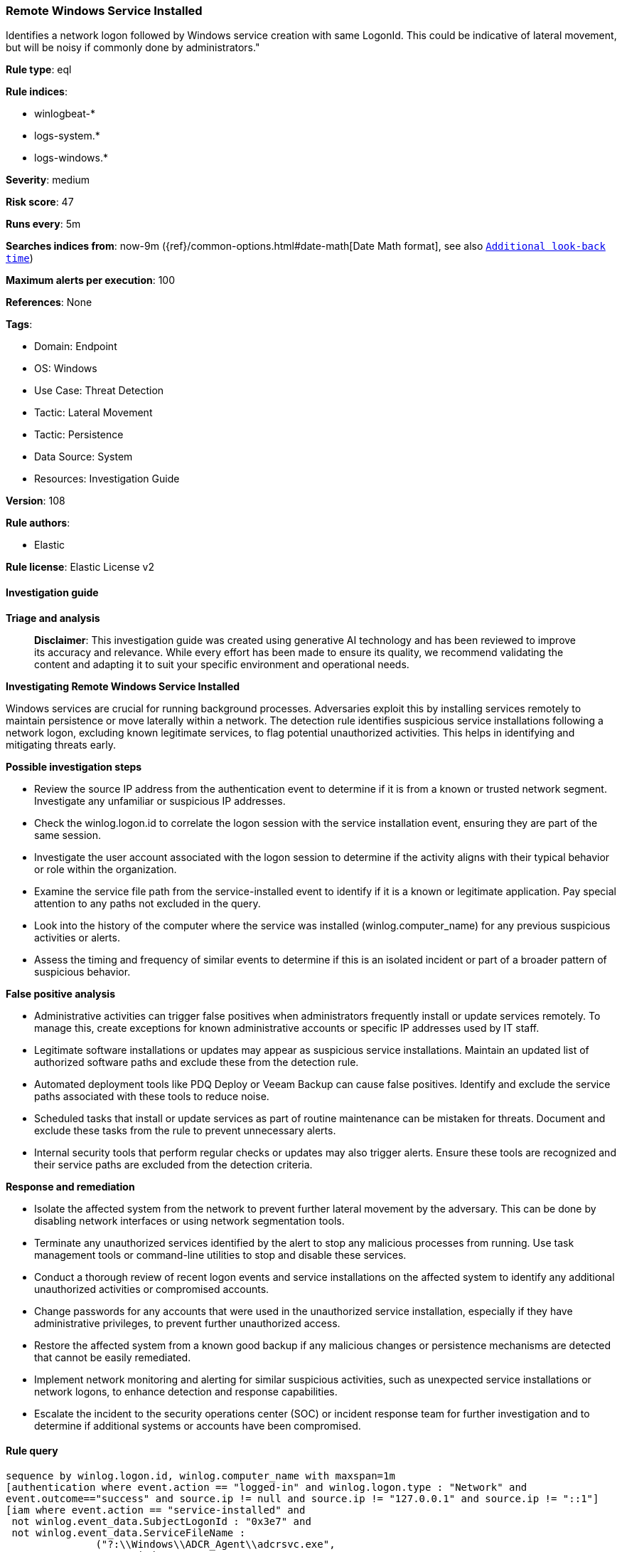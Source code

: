 [[prebuilt-rule-8-14-21-remote-windows-service-installed]]
=== Remote Windows Service Installed

Identifies a network logon followed by Windows service creation with same LogonId. This could be indicative of lateral movement, but will be noisy if commonly done by administrators."

*Rule type*: eql

*Rule indices*: 

* winlogbeat-*
* logs-system.*
* logs-windows.*

*Severity*: medium

*Risk score*: 47

*Runs every*: 5m

*Searches indices from*: now-9m ({ref}/common-options.html#date-math[Date Math format], see also <<rule-schedule, `Additional look-back time`>>)

*Maximum alerts per execution*: 100

*References*: None

*Tags*: 

* Domain: Endpoint
* OS: Windows
* Use Case: Threat Detection
* Tactic: Lateral Movement
* Tactic: Persistence
* Data Source: System
* Resources: Investigation Guide

*Version*: 108

*Rule authors*: 

* Elastic

*Rule license*: Elastic License v2


==== Investigation guide



*Triage and analysis*


> **Disclaimer**:
> This investigation guide was created using generative AI technology and has been reviewed to improve its accuracy and relevance. While every effort has been made to ensure its quality, we recommend validating the content and adapting it to suit your specific environment and operational needs.


*Investigating Remote Windows Service Installed*


Windows services are crucial for running background processes. Adversaries exploit this by installing services remotely to maintain persistence or move laterally within a network. The detection rule identifies suspicious service installations following a network logon, excluding known legitimate services, to flag potential unauthorized activities. This helps in identifying and mitigating threats early.


*Possible investigation steps*


- Review the source IP address from the authentication event to determine if it is from a known or trusted network segment. Investigate any unfamiliar or suspicious IP addresses.
- Check the winlog.logon.id to correlate the logon session with the service installation event, ensuring they are part of the same session.
- Investigate the user account associated with the logon session to determine if the activity aligns with their typical behavior or role within the organization.
- Examine the service file path from the service-installed event to identify if it is a known or legitimate application. Pay special attention to any paths not excluded in the query.
- Look into the history of the computer where the service was installed (winlog.computer_name) for any previous suspicious activities or alerts.
- Assess the timing and frequency of similar events to determine if this is an isolated incident or part of a broader pattern of suspicious behavior.


*False positive analysis*


- Administrative activities can trigger false positives when administrators frequently install or update services remotely. To manage this, create exceptions for known administrative accounts or specific IP addresses used by IT staff.
- Legitimate software installations or updates may appear as suspicious service installations. Maintain an updated list of authorized software paths and exclude these from the detection rule.
- Automated deployment tools like PDQ Deploy or Veeam Backup can cause false positives. Identify and exclude the service paths associated with these tools to reduce noise.
- Scheduled tasks that install or update services as part of routine maintenance can be mistaken for threats. Document and exclude these tasks from the rule to prevent unnecessary alerts.
- Internal security tools that perform regular checks or updates may also trigger alerts. Ensure these tools are recognized and their service paths are excluded from the detection criteria.


*Response and remediation*


- Isolate the affected system from the network to prevent further lateral movement by the adversary. This can be done by disabling network interfaces or using network segmentation tools.
- Terminate any unauthorized services identified by the alert to stop any malicious processes from running. Use task management tools or command-line utilities to stop and disable these services.
- Conduct a thorough review of recent logon events and service installations on the affected system to identify any additional unauthorized activities or compromised accounts.
- Change passwords for any accounts that were used in the unauthorized service installation, especially if they have administrative privileges, to prevent further unauthorized access.
- Restore the affected system from a known good backup if any malicious changes or persistence mechanisms are detected that cannot be easily remediated.
- Implement network monitoring and alerting for similar suspicious activities, such as unexpected service installations or network logons, to enhance detection and response capabilities.
- Escalate the incident to the security operations center (SOC) or incident response team for further investigation and to determine if additional systems or accounts have been compromised.

==== Rule query


[source, js]
----------------------------------
sequence by winlog.logon.id, winlog.computer_name with maxspan=1m
[authentication where event.action == "logged-in" and winlog.logon.type : "Network" and
event.outcome=="success" and source.ip != null and source.ip != "127.0.0.1" and source.ip != "::1"]
[iam where event.action == "service-installed" and
 not winlog.event_data.SubjectLogonId : "0x3e7" and
 not winlog.event_data.ServiceFileName :
               ("?:\\Windows\\ADCR_Agent\\adcrsvc.exe",
                "?:\\Windows\\System32\\VSSVC.exe",
                "?:\\Windows\\servicing\\TrustedInstaller.exe",
                "?:\\Windows\\System32\\svchost.exe",
                "?:\\Program Files (x86)\\*.exe",
                "?:\\Program Files\\*.exe",
                "?:\\Windows\\PSEXESVC.EXE",
                "?:\\Windows\\System32\\sppsvc.exe",
                "?:\\Windows\\System32\\wbem\\WmiApSrv.exe",
                "?:\\WINDOWS\\RemoteAuditService.exe",
                "?:\\Windows\\VeeamVssSupport\\VeeamGuestHelper.exe",
                "?:\\Windows\\VeeamLogShipper\\VeeamLogShipper.exe",
                "?:\\Windows\\CAInvokerService.exe",
                "?:\\Windows\\System32\\upfc.exe",
                "?:\\Windows\\AdminArsenal\\PDQ*.exe",
                "?:\\Windows\\System32\\vds.exe",
                "?:\\Windows\\Veeam\\Backup\\VeeamDeploymentSvc.exe",
                "?:\\Windows\\ProPatches\\Scheduler\\STSchedEx.exe",
                "?:\\Windows\\System32\\certsrv.exe",
                "?:\\Windows\\eset-remote-install-service.exe",
                "?:\\Pella Corporation\\Pella Order Management\\GPAutoSvc.exe",
                "?:\\Pella Corporation\\OSCToGPAutoService\\OSCToGPAutoSvc.exe",
                "?:\\Pella Corporation\\Pella Order Management\\GPAutoSvc.exe",
                "?:\\Windows\\SysWOW64\\NwxExeSvc\\NwxExeSvc.exe",
                "?:\\Windows\\System32\\taskhostex.exe")]

----------------------------------

*Framework*: MITRE ATT&CK^TM^

* Tactic:
** Name: Lateral Movement
** ID: TA0008
** Reference URL: https://attack.mitre.org/tactics/TA0008/
* Technique:
** Name: Remote Services
** ID: T1021
** Reference URL: https://attack.mitre.org/techniques/T1021/
* Tactic:
** Name: Persistence
** ID: TA0003
** Reference URL: https://attack.mitre.org/tactics/TA0003/
* Technique:
** Name: Create or Modify System Process
** ID: T1543
** Reference URL: https://attack.mitre.org/techniques/T1543/
* Sub-technique:
** Name: Windows Service
** ID: T1543.003
** Reference URL: https://attack.mitre.org/techniques/T1543/003/
